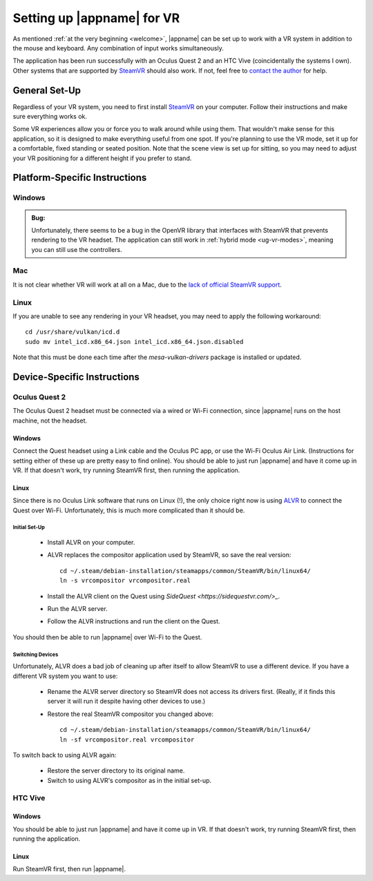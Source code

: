 Setting up |appname| for VR
===========================

As mentioned :ref:`at the very beginning <welcome>`, |appname| can be set up to
work with a VR system in addition to the mouse and keyboard. Any combination of
input works simultaneously.

The application has been run successfully with an Oculus Quest 2 and an HTC
Vive (coincidentally the systems I own). Other systems that are supported by
`SteamVR <https://www.steamvr.com>`_ should also work. If not, feel free to
`contact the author <https://github.com/pss959>`_ for help.

General Set-Up
--------------

Regardless of your VR system, you need to first install `SteamVR
<https://www.steamvr.com>`_ on your computer. Follow their instructions and
make sure everything works ok.

Some VR experiences allow you or force you to walk around while using them.
That wouldn't make sense for this application, so it is designed to make
everything useful from one spot. If you're planning to use the VR mode, set it
up for a comfortable, fixed standing or seated position. Note that the scene
view is set up for sitting, so you may need to adjust your VR positioning for a
different height if you prefer to stand.

Platform-Specific Instructions
------------------------------

Windows
.......

.. admonition:: Bug:

   Unfortunately, there seems to be a bug in the OpenVR library that interfaces
   with SteamVR that prevents rendering to the VR headset. The application can
   still work in :ref:`hybrid mode <ug-vr-modes>`, meaning you can still use
   the controllers.

Mac
...

It is not clear whether VR will work at all on a Mac, due to the `lack of
official SteamVR support
<https://store.steampowered.com/news/app/250820/view/2216278054495230717>`_.


Linux
.....

If you are unable to see any rendering in your VR headset, you may need to
apply the following workaround::

    cd /usr/share/vulkan/icd.d
    sudo mv intel_icd.x86_64.json intel_icd.x86_64.json.disabled

Note that this must be done each time after the `mesa-vulkan-drivers` package
is installed or updated.

Device-Specific Instructions
----------------------------

Oculus Quest 2
..............

The Oculus Quest 2 headset must be connected via a wired or Wi-Fi connection,
since |appname| runs on the host machine, not the headset.

Windows
,,,,,,,

Connect the Quest headset using a Link cable and the Oculus PC app, or use the
Wi-Fi Oculus Air Link. (Instructions for setting either of these up are pretty
easy to find online).  You should be able to just run |appname| and have it
come up in VR. If that doesn't work, try running SteamVR first, then running
the application.

Linux
,,,,,

Since there is no Oculus Link software that runs on Linux (!), the only choice
right now is using `ALVR <https://github.com/alvr-org/ALVR>`_ to connect the
Quest over Wi-Fi. Unfortunately, this is much more complicated than it should
be.

Initial Set-Up
::::::::::::::

 - Install ALVR on your computer.
 - ALVR replaces the compositor application used by SteamVR, so save the real
   version::

     cd ~/.steam/debian-installation/steamapps/common/SteamVR/bin/linux64/
     ln -s vrcompositor vrcompositor.real

 - Install the ALVR client on the Quest using `SideQuest
   <https://sidequestvr.com/>_`.
 - Run the ALVR server.
 - Follow the ALVR instructions and run the client on the Quest.

You should then be able to run |appname| over Wi-Fi to the Quest.

Switching Devices
:::::::::::::::::

Unfortunately, ALVR does a bad job of cleaning up after itself to allow SteamVR
to use a different device. If you have a different VR system you want to use:

 - Rename the ALVR server directory so SteamVR does not access its drivers
   first. (Really, if it finds this server it will run it despite having other
   devices to use.)
 - Restore the real SteamVR compositor you changed above::

    cd ~/.steam/debian-installation/steamapps/common/SteamVR/bin/linux64/
    ln -sf vrcompositor.real vrcompositor

To switch back to using ALVR again:

 - Restore the server directory to its original name.
 - Switch to using ALVR's compositor as in the initial set-up.

HTC Vive
........

Windows
,,,,,,,

You should be able to just run |appname| and have it come up in VR. If that
doesn't work, try running SteamVR first, then running the application.

Linux
,,,,,

Run SteamVR first, then run |appname|.
